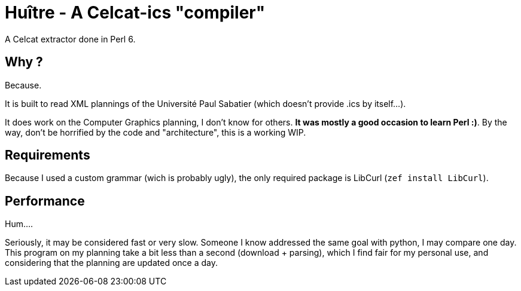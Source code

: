 = Huître - A Celcat-ics "compiler"

A Celcat extractor done in Perl 6.

== Why ?

Because.

It is built to read XML plannings of the Université Paul Sabatier (which doesn't provide .ics by itself...).

It does work on the Computer Graphics planning, I don't know for others. *It was mostly a good occasion to learn Perl :)*.
By the way, don't be horrified by the code and "architecture", this is a working WIP.

== Requirements

Because I used a custom grammar (wich is probably ugly), the only required package is LibCurl (`zef install LibCurl`).

== Performance

Hum....

Seriously, it may be considered fast or very slow. Someone I know addressed the same goal with python, I may compare one day. This program on my planning take a bit less than a second (download + parsing), which I find fair for my personal use, and considering that the planning are updated once a day.
